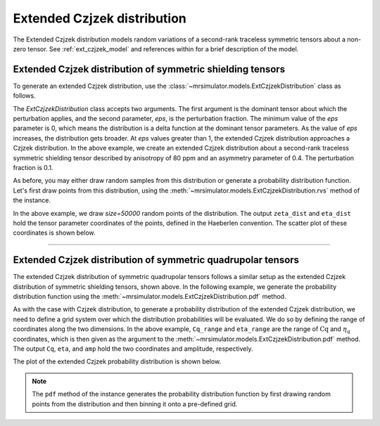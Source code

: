 .. _extended_czjzek_distribution:

Extended Czjzek distribution
----------------------------

The Extended Czjzek distribution models random variations of a second-rank traceless
symmetric tensors about a non-zero tensor.  See :ref:`ext_czjzek_model` and
references within for a brief description of the model.

Extended Czjzek distribution of symmetric shielding tensors
'''''''''''''''''''''''''''''''''''''''''''''''''''''''''''

To generate an extended Czjzek distribution, use the
:class:`~mrsimulator.models.ExtCzjzekDistribution` class as follows.

.. plot::
    :format: doctest
    :context: close-figs
    :include-source:

    >>> from mrsimulator.models import ExtCzjzekDistribution
    >>> shielding_tensor = {'zeta': 80, 'eta': 0.4}
    >>> shielding_model = ExtCzjzekDistribution(shielding_tensor, eps=0.1)

The *ExtCzjzekDistribution* class accepts two arguments. The first argument is the
dominant tensor about which the perturbation applies, and the second parameter, *eps*,
is the perturbation fraction. The minimum value of the *eps* parameter is 0, which means
the distribution is a delta function at the dominant tensor parameters. As the value of 
*eps* increases, the distribution gets broader. At *eps* values greater than 1, the extended 
Czjzek distribution approaches a Czjzek distribution. In the above example, we create an
extended Czjzek distribution about a second-rank traceless symmetric shielding tensor
described by anisotropy of 80 ppm and an asymmetry parameter of 0.4. The perturbation
fraction is 0.1.

As before, you may either draw random samples from this distribution or generate a
probability distribution function. Let's first draw points from this distribution, using
the :meth:`~mrsimulator.models.ExtCzjzekDistribution.rvs` method of the instance.

.. plot::
    :format: doctest
    :context: close-figs
    :include-source:

    >>> zeta_dist, eta_dist = shielding_model.rvs(size=50000)

In the above example, we draw *size=50000* random points of the distribution. The output
``zeta_dist`` and ``eta_dist`` hold the tensor parameter coordinates of the points, defined
in the Haeberlen convention.
The scatter plot of these coordinates is shown below.

.. plot::
    :format: python
    :context: close-figs
    :include-source:

    >>> import matplotlib.pyplot as plt # doctest: +SKIP
    >>> plt.scatter(zeta_dist, eta_dist, s=4, alpha=0.01) # doctest: +SKIP
    >>> plt.xlabel('$\zeta$ / ppm') # doctest: +SKIP
    >>> plt.ylabel('$\eta$') # doctest: +SKIP
    >>> plt.xlim(60, 100) # doctest: +SKIP
    >>> plt.ylim(0, 1) # doctest: +SKIP
    >>> plt.tight_layout() # doctest: +SKIP
    >>> plt.show() # doctest: +SKIP

----

Extended Czjzek distribution of symmetric quadrupolar tensors
'''''''''''''''''''''''''''''''''''''''''''''''''''''''''''''

The extended Czjzek distribution of symmetric quadrupolar tensors follows a similar
setup as the extended Czjzek distribution of symmetric shielding tensors, shown above.
In the following example, we generate the probability distribution
function using the :meth:`~mrsimulator.models.ExtCzjzekDistribution.pdf` method.

.. plot::
    :format: doctest
    :context: close-figs
    :include-source:

    >>> import numpy as np
    >>> Cq_range = np.arange(100)*0.04 + 2 # pre-defined Cq range in MHz.
    >>> eta_range = np.arange(21)/20  # pre-defined eta range.
    ...
    >>> quad_tensor = {'Cq': 3.5, 'eta': 0.23} # Cq assumed in MHz
    >>> model_quad = ExtCzjzekDistribution(quad_tensor, eps=0.2)
    >>> Cq, eta, amp = model_quad.pdf(pos=[Cq_range, eta_range])

As with the case with Czjzek distribution, to generate a probability distribution of the
extended Czjzek distribution, we need to define a grid system over which the distribution
probabilities will be evaluated. We do so by defining the range of coordinates along the
two dimensions. In the above example, ``Cq_range`` and ``eta_range`` are the
range of :math:`\text{Cq}` and :math:`\eta_q` coordinates, which is then given as the
argument to the :meth:`~mrsimulator.models.ExtCzjzekDistribution.pdf` method. The output
``Cq``, ``eta``, and ``amp`` hold the two coordinates and amplitude, respectively.

The plot of the extended Czjzek probability distribution is shown below.

.. plot::
    :format: python
    :context: close-figs
    :include-source:

    >>> import matplotlib.pyplot as plt # doctest: +SKIP
    >>> plt.contourf(Cq, eta, amp, levels=10) # doctest: +SKIP
    >>> plt.xlabel('$C_q$ / MHz') # doctest: +SKIP
    >>> plt.ylabel('$\eta$') # doctest: +SKIP
    >>> plt.tight_layout() # doctest: +SKIP
    >>> plt.show() # doctest: +SKIP

.. note::
    The ``pdf`` method of the instance generates the probability distribution function
    by first drawing random points from the distribution and then binning it
    onto a pre-defined grid.

.. minigallery:: mrsimulator.models.ExtCzjzekDistribution
    :add-heading: Mini-gallery using the extended Czjzek distributions
    :heading-level: '
